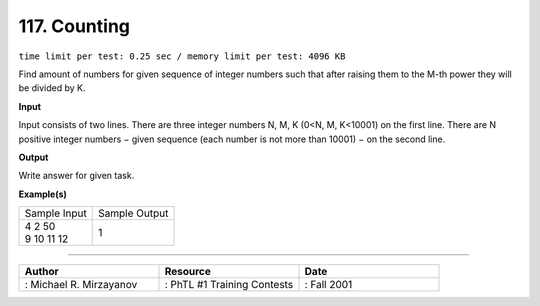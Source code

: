 .. 117.rst

117. Counting
===============
``time limit per test: 0.25 sec / memory limit per test: 4096 KB``

Find amount of numbers for given sequence of integer numbers such that after raising them to the M-th power they will be divided by K.

**Input**

Input consists of two lines. There are three integer numbers N, M, K (0<N, M, K<10001) on the first line. There are N positive integer numbers − given sequence (each number is not more than 10001) − on the second line.

**Output**

Write answer for given task.

**Example(s)**

+----------------+----------------+
|Sample Input    |Sample Output   |
+----------------+----------------+
| | 4 2 50       | | 1            |
| | 9 10 11 12   |                |
+----------------+----------------+

------------------------------------------

.. csv-table:: 
   :header: "Author", "Resource", "Date"
   :widths: 15, 15, 15

   ": Michael R. Mirzayanov", ": PhTL #1 Training Contests", ": Fall 2001"
